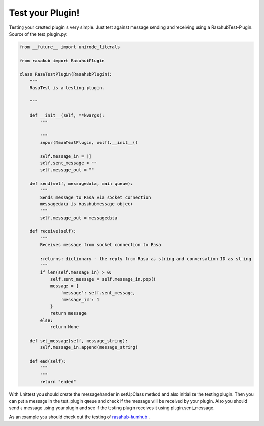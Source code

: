 .. Test your Plugin doc

Test your Plugin!
=================

Testing your created plugin is very simple. Just test against message sending
and receiving using a RasahubTest-Plugin. Source of the test_plugin.py:

.. code-block:: python

    from __future__ import unicode_literals

    from rasahub import RasahubPlugin

    class RasaTestPlugin(RasahubPlugin):
        """
        RasaTest is a testing plugin.

        """

        def __init__(self, **kwargs):
            """

            """
            super(RasaTestPlugin, self).__init__()

            self.message_in = []
            self.sent_message = ""
            self.message_out = ""

        def send(self, messagedata, main_queue):
            """
            Sends message to Rasa via socket connection
            messagedata is RasahubMessage object
            """
            self.message_out = messagedata

        def receive(self):
            """
            Receives message from socket connection to Rasa

            :returns: dictionary - the reply from Rasa as string and conversation ID as string
            """
            if len(self.message_in) > 0:
                self.sent_message = self.message_in.pop()
                message = {
                    'message': self.sent_message,
                    'message_id': 1
                }
                return message
            else:
                return None

        def set_message(self, message_string):
            self.message_in.append(message_string)

        def end(self):
            """
            """
            return "ended"

With Unittest you should create the messagehandler in setUpClass method and also
initialize the testing plugin. Then you can put a message in the test_plugin
queue and check if the message will be received by your plugin. Also you should
send a message using your plugin and see if the testing plugin receives it
using plugin.sent_message.

As an example you should check out the testing of `rasahub-humhub`_ .


.. _rasahub-humhub: https://github.com/frommie/rasahub-humhub/blob/master/tests/test_dbconnector.py
.. _virtualenv: https://virtualenv.pypa.io/en/stable/
